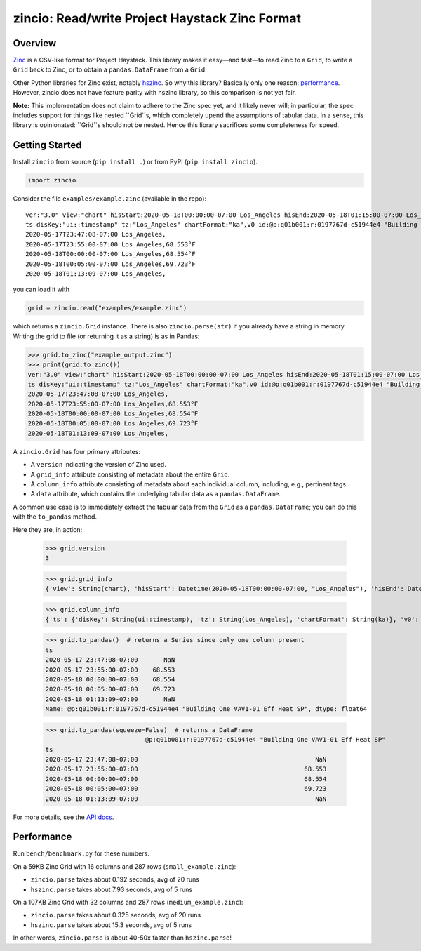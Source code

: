 ===============================================
zincio: Read/write Project Haystack Zinc Format
===============================================

.. image:: https://img.shields.io/pypi/v/zincio?color=blue
   :target: https://pypi.org/project/zincio/
   :alt: PyPI

.. image:: https://readthedocs.org/projects/zincio/badge/?version=latest
   :target: https://zincio.readthedocs.io/en/latest/?badge=latest
   :alt: Documentation Status

Overview
========

`Zinc <https://project-haystack.org/doc/Zinc>`_ is a CSV-like format for
Project Haystack. This library makes it easy—and fast—to read Zinc to a
``Grid``, to write a ``Grid`` back to Zinc, or to obtain a
``pandas.DataFrame`` from a ``Grid``.

Other Python libraries for Zinc exist, notably `hszinc
<https://github.com/widesky/hszinc>`_. So why this library? Basically only one
reason: `performance`_. However, zincio does not have feature parity with
hszinc library, so this comparison is not yet fair.

**Note:** This implementation does not claim to adhere to the Zinc spec yet,
and it likely never will; in particular, the spec includes support for things
like nested ``Grid``s, which completely upend the assumptions of tabular data.
In a sense, this library is opinionated: ``Grid``s should not be nested. Hence
this library sacrifices some completeness for speed.

Getting Started
===============

Install ``zincio`` from source (``pip install .``) or from PyPI
(``pip install zincio``).

.. code:: python

  import zincio

Consider the file ``examples/example.zinc`` (available in the repo)::

  ver:"3.0" view:"chart" hisStart:2020-05-18T00:00:00-07:00 Los_Angeles hisEnd:2020-05-18T01:15:00-07:00 Los_Angeles hisLimit:10000 dis:"Mon 18-May-2020"
  ts disKey:"ui::timestamp" tz:"Los_Angeles" chartFormat:"ka",v0 id:@p:q01b001:r:0197767d-c51944e4 "Building One VAV1-01 Eff Heat SP" navName:"Eff Heat SP" point his siteRef:@p:q01b001:r:8fc116f8-72c5320c "Building One" equipRef:@p:q01b001:r:b78a8dcc-828caa1b "Building One VAV1-01" curVal:65.972°F curStatus:"ok" kind:"Number" unit:"°F" tz:"Los_Angeles" sp temp cur haystackPoint air effective heating
  2020-05-17T23:47:08-07:00 Los_Angeles,
  2020-05-17T23:55:00-07:00 Los_Angeles,68.553°F
  2020-05-18T00:00:00-07:00 Los_Angeles,68.554°F
  2020-05-18T00:05:00-07:00 Los_Angeles,69.723°F
  2020-05-18T01:13:09-07:00 Los_Angeles,

you can load it with

.. code:: python

  grid = zincio.read("examples/example.zinc")

which returns a ``zincio.Grid`` instance. There is also ``zincio.parse(str)``
if you already have a string in memory. Writing the grid to file (or returning
it as a string) is as in Pandas:

.. code:: python

  >>> grid.to_zinc("example_output.zinc")
  >>> print(grid.to_zinc())
  ver:"3.0" view:"chart" hisStart:2020-05-18T00:00:00-07:00 Los_Angeles hisEnd:2020-05-18T01:15:00-07:00 Los_Angeles hisLimit:10000 dis:"Mon 18-May-2020"
  ts disKey:"ui::timestamp" tz:"Los_Angeles" chartFormat:"ka",v0 id:@p:q01b001:r:0197767d-c51944e4 "Building One VAV1-01 Eff Heat SP" navName:"Eff Heat SP" point his siteRef:@p:q01b001:r:8fc116f8-72c5320c "Building One" equipRef:@p:q01b001:r:b78a8dcc-828caa1b "Building One VAV1-01" curVal:65.972°F curStatus:"ok" kind:"Number" unit:"°F" tz:"Los_Angeles" sp temp cur haystackPoint air effective heating
  2020-05-17T23:47:08-07:00 Los_Angeles,
  2020-05-17T23:55:00-07:00 Los_Angeles,68.553°F
  2020-05-18T00:00:00-07:00 Los_Angeles,68.554°F
  2020-05-18T00:05:00-07:00 Los_Angeles,69.723°F
  2020-05-18T01:13:09-07:00 Los_Angeles,


A ``zincio.Grid`` has four primary attributes:

* A ``version`` indicating the version of Zinc used.
* A ``grid_info`` attribute consisting of metadata about the entire ``Grid``.
* A ``column_info`` attribute consisting of metadata about each individual
  column, including, e.g., pertinent tags.
* A ``data`` attribute, which contains the underlying tabular data as a
  ``pandas.DataFrame``.

A common use case is to immediately extract the tabular data from the ``Grid``
as a ``pandas.DataFrame``; you can do this with the ``to_pandas`` method.

Here they are, in action:

  >>> grid.version
  3

  >>> grid.grid_info
  {'view': String(chart), 'hisStart': Datetime(2020-05-18T00:00:00-07:00, "Los_Angeles"), 'hisEnd': Datetime(2020-05-18T01:15:00-07:00, "Los_Angeles"), 'hisLimit': Number(10000.0, "None"), 'dis': String(Mon 18-May-2020)}

  >>> grid.column_info
  {'ts': {'disKey': String(ui::timestamp), 'tz': String(Los_Angeles), 'chartFormat': String(ka)}, 'v0': {'id': Ref(p:q01b001:r:0197767d-c51944e4, "Building One VAV1-01 Eff Heat SP"), 'navName': String(Eff Heat SP), 'point': Marker, 'his': Marker, 'siteRef': Ref(p:q01b001:r:8fc116f8-72c5320c, "Building One"), 'equipRef': Ref(p:q01b001:r:b78a8dcc-828caa1b, "Building One VAV1-01"), 'curVal': Number(65.972, "°F"), 'curStatus': String(ok), 'kind': String(Number), 'unit': String(°F), 'tz': String(Los_Angeles), 'sp': Marker, 'temp': Marker, 'cur': Marker, 'haystackPoint': Marker, 'air': Marker, 'effective': Marker, 'heating': Marker}}

  >>> grid.to_pandas()  # returns a Series since only one column present
  ts
  2020-05-17 23:47:08-07:00       NaN
  2020-05-17 23:55:00-07:00    68.553
  2020-05-18 00:00:00-07:00    68.554
  2020-05-18 00:05:00-07:00    69.723
  2020-05-18 01:13:09-07:00       NaN
  Name: @p:q01b001:r:0197767d-c51944e4 "Building One VAV1-01 Eff Heat SP", dtype: float64

  >>> grid.to_pandas(squeeze=False)  # returns a DataFrame
                             @p:q01b001:r:0197767d-c51944e4 "Building One VAV1-01 Eff Heat SP"
  ts
  2020-05-17 23:47:08-07:00                                                NaN
  2020-05-17 23:55:00-07:00                                             68.553
  2020-05-18 00:00:00-07:00                                             68.554
  2020-05-18 00:05:00-07:00                                             69.723
  2020-05-18 01:13:09-07:00                                                NaN

For more details, see the `API docs <api.html>`_.

Performance
===========

Run ``bench/benchmark.py`` for these numbers.

On a 59KB Zinc Grid with 16 columns and 287 rows (``small_example.zinc``):

* ``zincio.parse`` takes about 0.192 seconds, avg of 20 runs
* ``hszinc.parse`` takes about 7.93 seconds, avg of 5 runs

On a 107KB Zinc Grid with 32 columns and 287 rows (``medium_example.zinc``):

* ``zincio.parse`` takes about 0.325 seconds, avg of 20 runs
* ``hszinc.parse`` takes about 15.3 seconds, avg of 5 runs

In other words, ``zincio.parse`` is about 40-50x faster than
``hszinc.parse``!
